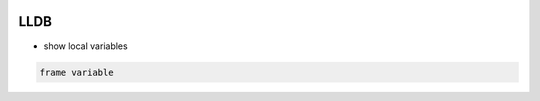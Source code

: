 
.. image:: images/lldb-logo.png
   :width: 200

LLDB
####

* show local variables

..  code-block:: cpp
    
    frame variable
